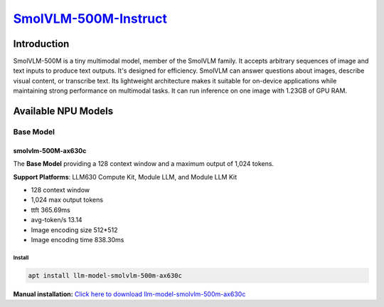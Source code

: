 `SmolVLM-500M-Instruct <https://huggingface.co/HuggingFaceTB/SmolVLM-500M-Instruct>`_
=====================================================================================

Introduction
------------

SmolVLM-500M is a tiny multimodal model, member of the SmolVLM family. It accepts arbitrary sequences of image and text inputs to produce text outputs. 
It's designed for efficiency. SmolVLM can answer questions about images, describe visual content, or transcribe text. 
Its lightweight architecture makes it suitable for on-device applications while maintaining strong performance on multimodal tasks. 
It can run inference on one image with 1.23GB of GPU RAM.

Available NPU Models
--------------------

Base Model
~~~~~~~~~~

smolvlm-500M-ax630c
^^^^^^^^^^^^^^^^^^^

The **Base Model** providing a 128 context window and a maximum output of 1,024 tokens.

**Support Platforms**: LLM630 Compute Kit, Module LLM, and Module LLM Kit

- 128 context window

- 1,024 max output tokens

- ttft 365.69ms

- avg-token/s 13.14

- Image encoding size 512*512

- Image encoding time 838.30ms

Install
"""""""

.. code-block:: shell

    apt install llm-model-smolvlm-500m-ax630c

**Manual installation:** `Click here to download llm-model-smolvlm-500m-ax630c <https://repo.llm.m5stack.com/m5stack-apt-repo/pool/jammy/ax630c/v0.4/llm-model-smolvlm-500M-ax630c_0.4-m5stack1_arm64.deb>`_